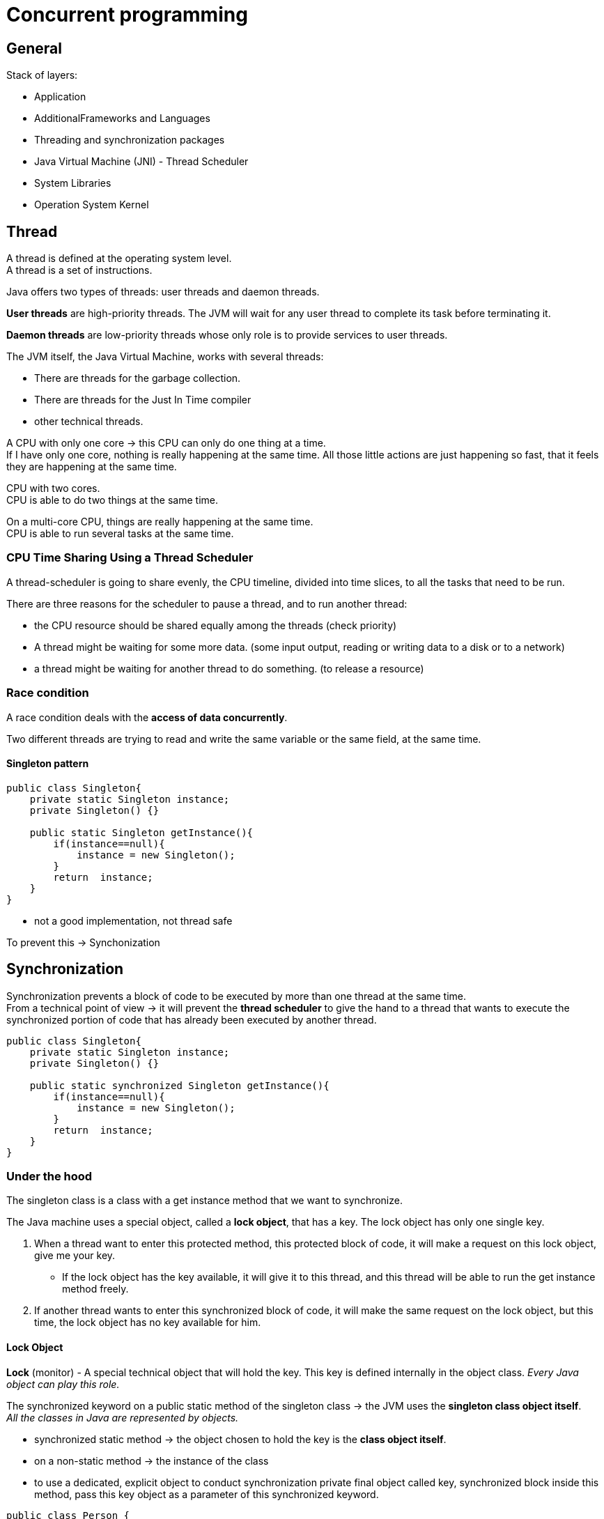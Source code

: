 ifndef::imagesdir[:imagesdir: ./imagesC]
= Concurrent programming

== General

Stack of layers:

* Application
* AdditionalFrameworks and Languages
* Threading and synchronization packages
* Java Virtual Machine (JNI) - Thread Scheduler
* System Libraries
* Operation System Kernel

== Thread

A thread is defined at the operating system level. +
A thread is a set of instructions. +

Java offers two types of threads: user threads and daemon threads.

*User threads* are high-priority threads. The JVM will wait for any user thread to complete its task before terminating it.

*Daemon threads* are low-priority threads whose only role is to provide services to user threads.


The JVM itself, the Java Virtual Machine, works with several threads:

- There are threads for the garbage collection.
- There are threads for the Just In Time compiler
- other technical threads.

A CPU with only one core -> this CPU can only do one thing at a time. +
If I have only one core, nothing is really happening at the same time.
All those little actions are just happening so fast, that it feels they are happening at the same time.

CPU with two cores. +
CPU is able to do two things at the same time. +

On a multi-core CPU, things are really happening at the same time. +
CPU is able to run several tasks at the same time.

=== CPU Time Sharing Using a Thread Scheduler

A thread-scheduler is going to share evenly, the CPU timeline, divided into time slices, to all the tasks that need to be run.

There are three reasons for the scheduler to pause a thread, and to run another thread:

-  the CPU resource should be shared equally among the threads (check priority)
- A thread might be waiting for some more data. (some input output, reading or writing data to a disk or to a network)
- a thread might be waiting for another thread to do something. (to release a resource)

=== Race condition

A race condition deals with the *access of data concurrently*.

Two different threads are trying to read and write the same variable or the same field, at the same time.

==== Singleton pattern

[source,java]
----
public class Singleton{
    private static Singleton instance;
    private Singleton() {}

    public static Singleton getInstance(){
        if(instance==null){
            instance = new Singleton();
        }
        return  instance;
    }
}
----

- not a good implementation, not thread safe

To prevent this -> Synchonization

== Synchronization

Synchronization prevents a block of code to be executed by more than one thread at the same time. +
From a technical point of view -> it will prevent the *thread scheduler* to give the hand to a thread that wants to execute the synchronized portion of code that has already been executed by another thread.

[source,java]
----
public class Singleton{
    private static Singleton instance;
    private Singleton() {}

    public static synchronized Singleton getInstance(){
        if(instance==null){
            instance = new Singleton();
        }
        return  instance;
    }
}
----

=== Under the hood

The singleton class is a class with a get instance method that we want to synchronize.

The Java machine uses a special object, called a *lock object*, that has a key. The lock object has only one single key.

 A. When a thread want to enter this protected method, this protected block of code, it will make a request on this lock object, give me your key.
  * If the lock object has the key available, it will give it to this thread, and this thread will be able to run the get instance method freely.
 B. If another thread wants to enter this synchronized block of code, it will make the same request on the lock object, but this time, the lock object has no key available for him.

==== Lock Object

*Lock* (monitor) - A special technical object that will hold the key. This key is defined internally in the object class. _Every Java object can play this role._

The synchronized keyword on a public static method of the singleton class -> the JVM uses the *singleton class object itself*. +
_All the classes in Java are represented by objects._

* synchronized static method -> the object chosen to hold the key is the *class object itself*.
* on a non-static method -> the instance of the class

* to use a dedicated, explicit object to conduct synchronization
private final object called key, synchronized block inside this method, pass this key object as a parameter of this synchronized keyword.

[source,java]
----
public class Person {
    private final Object key = new Object();

    public String init(){
        synchronized(key){
            // stuff
        }
    }
}
----

==== Multiple synchronized methods

[source,java]
----
public class Person {
    public synchronized String getName(){
        return "1";
    }

    public synchronized int getAge(){
        return 10;
    }
    public static create(){
        Person marry = new Person();
    }
}
----

If a thread wants to execute getName -> it will take the *key* from the lock object, thus preventing a red thread from executing getAge at the same time. -> the same key is used to synchronize both methods.

If we need to synchronize getName *independently* of getAge, then two lock objects in the person class need to be created, and synchronize the block of codes inside the methods on those two different objects.

Using the synchronized keyword on a method declaration, uses an implicit lock object, which is the class object in the case of a static method, or the instance object itself in the case of a non-static method.

If what we really want is to prevent two threads to execute the getName method at the same time, in all the instances of the person class, then we need our lock object to be bound not to each instance of our class, but to the class itself -> _the static field of the class person itself_

=== Reentrant Lock

*Locks are reentrant* -  When a thread holds a lock, it can enter a block synchronized on the lock it is holding. (inheritance)

=== Deadlock

Mary and John instances of the person class, a synchronized method that is calling another synchronized method. +
First method is synchronized using a red key, and the method called by this method is synchronised using a green key. This green protected method calls another method, the third one, protected also by the red key. The blue thread is going to take the red key, and begin to run this first method. And at the same time, the purple thread is going to take the green key, and to run the other method. At some point, the blue thread will need the green key to enter the green method, but the purple thread has it. So this blue thread has to wait. And the purple thread will arrive at the point of code where it needs the red key to continue to run. And unfortunately the red key is not available, because it is held by the blue thread.

*A deadlock situation is a situation where a thread T one holds a key that is needed by another thread T two. And the deadlock is the fact that T two also holds the key needed by T one. So as long as no thread releases its key, the situation is blocked, and called a deadlock.*

== Runnable Pattern to Launch Threads

Small Example

[source, java]
----
public class FirstRunnable {

	public static void main(String[] args) {

		Runnable runnable = () -> {
			System.out.println("I am running in " + Thread.currentThread().getName());
		};

		Thread t = new Thread(runnable);
		t.setName("My thread");

		t.start();
	}
}
----

== Implementing the Producer/Consumer Pattern Using Wait / Notify

=== Runnable Pattern

[source, java]
----
@FunctionalInterface
public interface Runnable {
    void run();
}
----

The `Thread.currentThread()` static method returns the current thread.

==== How to Stop a Thread Using the interrupt() Method

* not using `stop()` method - never

* using `interrupt` method -  send a signal to the task the thread is running telling it that it is time for this task to stop itself.

----
Runnable task = () -> {
    while (!Thread.currentThread().isInterrupted()){
        // the task
    }
}
----

* calling `interrupt` will cause the isInterrupted method to return true

_If the thread is blocked or waiting, then the corresponding method will throw an interrupted exception._

=== Implementing a First Producer/Consumer Example

Producer/Consumer:

* A producer produces values in a buffer
* A consumer consumes the values from this buffer

Producers/consumers are run in their own thread.

[source,java]
----
public class ProducerConsumer {
	private static int count;
    private static int[] buffer = new int[BUFFER_SIZE];

	static class Producer {
		void produce() {
				while (isFull(buffer)) {}
				buffer[count++] = 1;
		}
	}

	static class Consumer {

		void consume() {
			while (isEmpty(buffer)) {}
			buffer[--count] = 0;
		}
	}

	static boolean isFull(int[] buffer) {
		return count == buffer.length;
	}
	static boolean isEmpty(int[] buffer) {
		return count == 0;
	}
}
----

==== 1. Synchronized Version of the Producer / Consumer

- synchronize access to array
- synchronize a common object that will be used by the Producer/consumer

[source,java]
----
public class ProducerConsumer {

	private static Object lock = new Object();

	private static int[] buffer;
	private static int count;

	static class Producer {

		void produce() {
			synchronized (lock) {
				while (isFull(buffer)) {}
				buffer[count++] = 1;
			}
		}
	}


	static class Consumer {

		void consume() {
			synchronized (lock) {
               while (isEmpty(buffer)) {}
               buffer[--count] = 0;
			}
		}
	}

	static boolean isEmpty(int[] buffer) {
		return count == 0;
	}

	static boolean isFull(int[] buffer) {
		return count == buffer.length;
	}
}
----

==== 2. Synchronized Version of the Producer / Consumer

What if the buffer is empty -> the thread executing this consumer is blocked in the while loop.
So the producer has no chance to add objects to the buffer.

* need to park a thread while he is waiting for some data to be produced, without blocking all the others threads.
* so the key/monitor should be released while this thread is waiting

=== wait() and notify() Methods

* methods from the Object class
* invoked on a given object, the thread executing the invocation should hold the key of that object

If the thread that is executing a wait method does not hold the key of the object on which it is executing this method, then an exception is raised -> _the only way for a thread to hold the key of an object is to be in a synchronized block_

* *wait and notify cannot be invoked outside a synchronized block*

1. calling the wait on a lock object releases the key held by the thread
  a. this key becomes available to the other thread
  b. it puts the current thread in a particular state called the WAIT state
The only way to release a thread from a WAIT state is to call notify on the lock object this thread is using.

2. calling notify released a thread that is in a WAIT state so a thread that has called a wait method and it puts it in the Runnable state. -> the only way to release a waiting thread

If there are more than one thread in the WAIT state, the released thread by the notify method is chosen randomly among those threads.
* a notifyALL method -> will awake all the threads in the WAIT state.

==== implementation with wait/notify

[source,java]
----
package org.paumard.waitnotify;

public class ProducerConsumer {

	private static Object lock = new Object();

	private static int[] buffer;
	private static int count;

	static class Producer {

		void produce() {
			synchronized (lock) {
				if (isFull(buffer)) {
					try {
						lock.wait();
					} catch (InterruptedException e) {
						e.printStackTrace();
					}
				}
				buffer[count++] = 1;
				lock.notify();
			}
		}
	}


	static class Consumer {

		void consume() {
			synchronized (lock) {
				if (isEmpty(buffer)) {
					try {
						lock.wait();
					} catch (InterruptedException e) {
						e.printStackTrace();
					}
				}
				buffer[--count] = 0;
				lock.notify();
			}
		}
	}

	static boolean isEmpty(int[] buffer) {
		return count == 0;
	}

	static boolean isFull(int[] buffer) {
		return count == buffer.length;
	}

	public static void main(String... strings) throws InterruptedException {

		buffer = new int[10];
		count = 0;

		Producer producer = new Producer();
		Consumer consumer = new Consumer();

		Runnable produceTask = () -> {
			for (int i = 0 ; i < 50 ; i++) {
				producer.produce();
			}
			System.out.println("Done producing");
		};
		Runnable consumeTask = () -> {
			for (int i = 0 ; i < 45 ; i++) {
				consumer.consume();
			}
			System.out.println("Done consuming");
		};

		Thread consumerThread = new Thread(consumeTask);
		Thread producerThread = new Thread(produceTask);

		consumerThread.start();
		producerThread.start();

		consumerThread.join();
		producerThread.join();

		System.out.println("Data in the buffer: " + count);
	}
}

----

== States of a Thread

* New - when a thread is created new Thread()
* Runnable - once the start method was invoked it is eligible to be run
* Terminated - once the task is complted
* Blocked - waiting at the entrance of a synchronized block
* Waiting - parked using a wait call
* Timed_waiting - parked using a sleep(timeout) or wait(timeout) call

The thread scheduler can run the threads in the state RUNNABLE. +
A BLOCKED thread can only run again when the key is released. +
A WAITING thread can only run again when the notify() method is called.

Getting the state `thread.getState()`

image::threadLifeCycle.png[Thread lifecycle]

== Ordering Read/Write

Synchronization

* protects a block of code
* guarantees this code is executed by one thread at a time
* prevents race condition

=== Memory access

A CPU does not read a variable from main memory, but from a cache. +
A CPU has multiple cores. +
Each CPU has a L1 and L2 cache. L3 cache is common for all cores. +

Access to the:

* main memory ~100ns
* L2 cache 7ns
* L1 cache 0.5ns

Size L2 Cache 256 kB  - Size L1 cache 32 kB

Visibility:

* A variable is said to be visible if *the writes made on it are visible*
* All the synchronized writes are visible

=== Before link

A happens before link exists between all synchronized or volatile write operations and all synchronized or volatile read operations that follow.

All shared variables should be accessed in a synchronized or a volatile way.

=== False sharing

Memory is stored within the cache system in units know as cache lines.  Cache lines are a power of 2 of contiguous bytes which are typically 32-256 in size.

False sharing is a term which applies when threads unwittingly impact the performance of each other while modifying independent variables sharing the same cache line.

To achieve linear scalability with number of threads, we must ensure no two threads write to the same variable or cache line.  Two threads writing to the same variable can be tracked down at a code level.   To be able to know if independent variables share the same cache line we need to know the memory layout, or we can get a tool to tell us.

==== Java Memory Layout

For the Hotspot JVM, all objects have a 2-word header.

First is the “mark” word which is made up of 24-bits for the hash code and 8-bits for flags such as the lock state, or it can be swapped for lock objects.

The second is a reference to the class of the object.

Arrays have an additional word for the size of the array.  Every object is aligned to an 8-byte granularity boundary for performance.

* doubles (8) and longs (8)
* ints (4) and floats (4)
* shorts (2) and chars (2)
* booleans (1) and bytes (1)
* references (4/8)

[source, java]
----
public final static class VolatileLongPadded {
		public long q1, q2, q3, q4, q5, q6 ;
		public volatile long value = 0L;
		public long q11, q12, q13, q14, q15, q16 ;

	}
----

== Singleton Pattern

Do not use synchronized

[source, java]
----
public class Singleton {
    private static Singleton instance;
    private Singleton() {}

    public static synchronized Singleton getInstance() {
        if (instance == null){
            instance = new Singleton();
        }
        return instance;
    }
}
----


Do not use Double Check Locking
[source, java]
----
public class Singleton {
    private static Singleton instance;
    private static Object key = new Object();
    private Singleton() {}

    public static Singleton getInstance() {
        if (instance != null){
            return instance;
        }
        synchronized (key){
            if (instance == null){
                instance = new Singleton();
            }
            return instance;
        }
    }
}
----

Double Check Locking - fixed with volatile

[source, java]
----
public class Singleton {
    private static volatile Singleton instance;
    private Singleton() {}

    public static Singleton getInstance() {
        if (instance != null){
            return instance;
        }
        synchronized (Singleton.class){
            if (instance == null){
                instance = new Singleton();
            }
            return instance;
        }
    }
}
----

The right solution
[source, java]
----
public enum Singleton {
    INSTANCE
}
----

== Volatile

* ensures that changes to a variable are always consistent and visible to other threads atomically
* volatile is not needed in sequential programs
* a value written to a volatile variable will always be stored in main memory.
* access to a volatile variable will be read from main memory


== Java 8 concurrency
=== Parallel Streams

A parallel stream partitions a stream into multiple substreams that run concurrently & combine into a reduced result. +
Aggregate operations in a parallel stream can be mapped to multiple cores.

*ForkJoinPool size defaults to the number of cores available to the JVM*



=== Completable Futures
It supports dependent functions that trigger upon completion of asynchronous operations.





